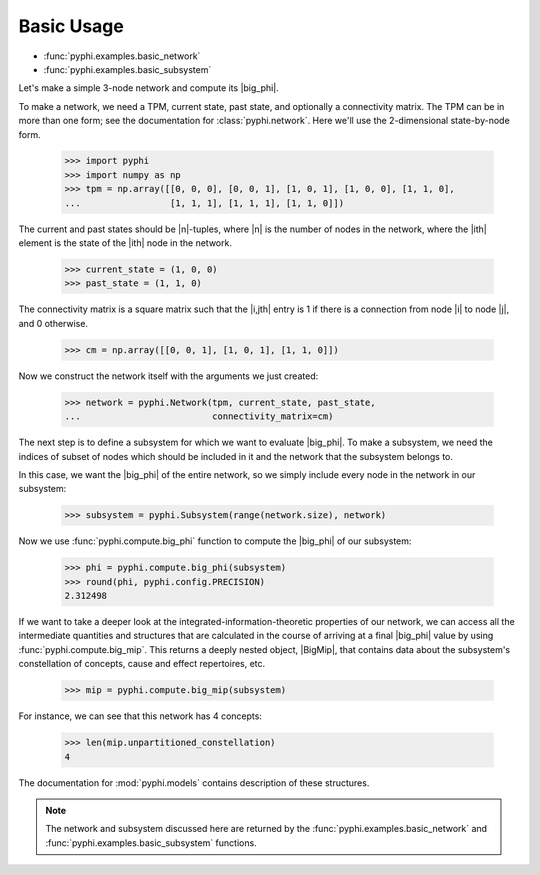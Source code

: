 Basic Usage
===========

* :func:`pyphi.examples.basic_network`
* :func:`pyphi.examples.basic_subsystem`

Let's make a simple 3-node network and compute its |big_phi|.

To make a network, we need a TPM, current state, past state, and optionally a
connectivity matrix. The TPM can be in more than one form; see the
documentation for :class:`pyphi.network`. Here we'll use the 2-dimensional
state-by-node form.

    >>> import pyphi
    >>> import numpy as np
    >>> tpm = np.array([[0, 0, 0], [0, 0, 1], [1, 0, 1], [1, 0, 0], [1, 1, 0],
    ...                 [1, 1, 1], [1, 1, 1], [1, 1, 0]])

The current and past states should be |n|-tuples, where |n| is the number of
nodes in the network, where the |ith| element is the state of the |ith| node in
the network.

    >>> current_state = (1, 0, 0)
    >>> past_state = (1, 1, 0)

The connectivity matrix is a square matrix such that the |i,jth| entry is 1 if
there is a connection from node |i| to node |j|, and 0 otherwise.

    >>> cm = np.array([[0, 0, 1], [1, 0, 1], [1, 1, 0]])

Now we construct the network itself with the arguments we just created:

    >>> network = pyphi.Network(tpm, current_state, past_state,
    ...                         connectivity_matrix=cm)

The next step is to define a subsystem for which we want to evaluate |big_phi|.
To make a subsystem, we need the indices of subset of nodes which should be
included in it and the network that the subsystem belongs to.

In this case, we want the |big_phi| of the entire network, so we simply include
every node in the network in our subsystem:

    >>> subsystem = pyphi.Subsystem(range(network.size), network)

Now we use :func:`pyphi.compute.big_phi` function to compute the |big_phi| of
our subsystem:

    >>> phi = pyphi.compute.big_phi(subsystem)
    >>> round(phi, pyphi.config.PRECISION)
    2.312498

If we want to take a deeper look at the integrated-information-theoretic
properties of our network, we can access all the intermediate quantities and
structures that are calculated in the course of arriving at a final |big_phi|
value by using :func:`pyphi.compute.big_mip`. This returns a deeply nested
object, |BigMip|, that contains data about the subsystem's constellation of
concepts, cause and effect repertoires, etc.

    >>> mip = pyphi.compute.big_mip(subsystem)

For instance, we can see that this network has 4 concepts:

    >>> len(mip.unpartitioned_constellation)
    4

The documentation for :mod:`pyphi.models` contains description of these
structures.

.. note::

    The network and subsystem discussed here are returned by the
    :func:`pyphi.examples.basic_network` and
    :func:`pyphi.examples.basic_subsystem` functions.

